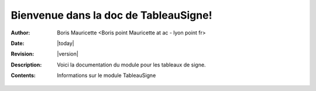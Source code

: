 Bienvenue dans la doc de TableauSigne!
======================================

:Author: Boris Mauricette <Boris point Mauricette at ac - lyon point fr>
:Date: |today| 
:Revision: |version| 
:Description: Voici la documentation du module pour les tableaux de signe.
:Contents: Informations sur le module TableauSigne
